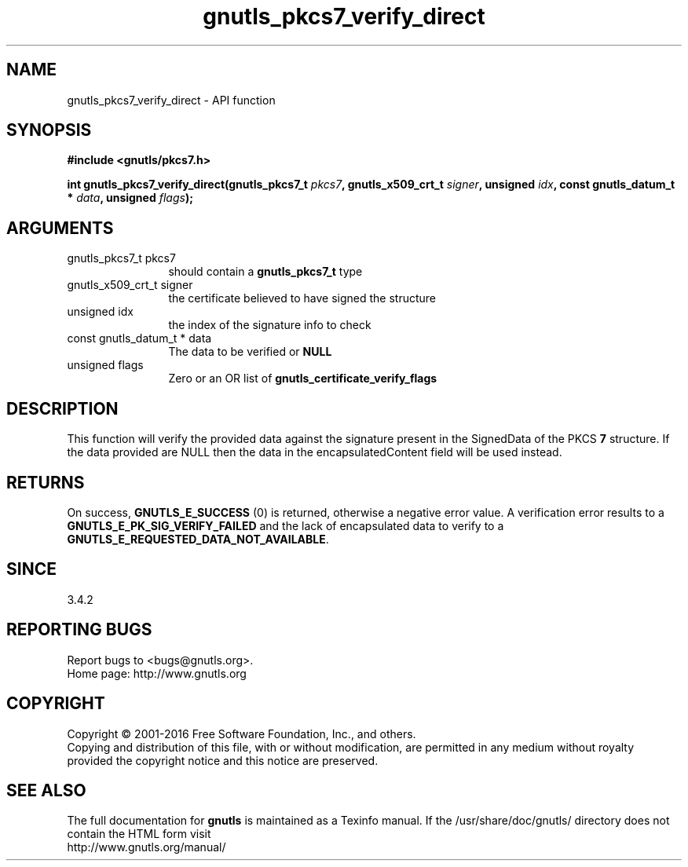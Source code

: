 .\" DO NOT MODIFY THIS FILE!  It was generated by gdoc.
.TH "gnutls_pkcs7_verify_direct" 3 "3.4.9" "gnutls" "gnutls"
.SH NAME
gnutls_pkcs7_verify_direct \- API function
.SH SYNOPSIS
.B #include <gnutls/pkcs7.h>
.sp
.BI "int gnutls_pkcs7_verify_direct(gnutls_pkcs7_t " pkcs7 ", gnutls_x509_crt_t " signer ", unsigned " idx ", const gnutls_datum_t * " data ", unsigned " flags ");"
.SH ARGUMENTS
.IP "gnutls_pkcs7_t pkcs7" 12
should contain a \fBgnutls_pkcs7_t\fP type
.IP "gnutls_x509_crt_t signer" 12
the certificate believed to have signed the structure
.IP "unsigned idx" 12
the index of the signature info to check
.IP "const gnutls_datum_t * data" 12
The data to be verified or \fBNULL\fP
.IP "unsigned flags" 12
Zero or an OR list of \fBgnutls_certificate_verify_flags\fP
.SH "DESCRIPTION"
This function will verify the provided data against the signature
present in the SignedData of the PKCS \fB7\fP structure. If the data
provided are NULL then the data in the encapsulatedContent field
will be used instead.
.SH "RETURNS"
On success, \fBGNUTLS_E_SUCCESS\fP (0) is returned, otherwise a
negative error value. A verification error results to a
\fBGNUTLS_E_PK_SIG_VERIFY_FAILED\fP and the lack of encapsulated data
to verify to a \fBGNUTLS_E_REQUESTED_DATA_NOT_AVAILABLE\fP.
.SH "SINCE"
3.4.2
.SH "REPORTING BUGS"
Report bugs to <bugs@gnutls.org>.
.br
Home page: http://www.gnutls.org

.SH COPYRIGHT
Copyright \(co 2001-2016 Free Software Foundation, Inc., and others.
.br
Copying and distribution of this file, with or without modification,
are permitted in any medium without royalty provided the copyright
notice and this notice are preserved.
.SH "SEE ALSO"
The full documentation for
.B gnutls
is maintained as a Texinfo manual.
If the /usr/share/doc/gnutls/
directory does not contain the HTML form visit
.B
.IP http://www.gnutls.org/manual/
.PP
